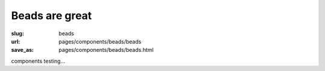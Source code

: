 Beads are great
=================

:slug: beads
:url: pages/components/beads/beads
:save_as: pages/components/beads/beads.html

.. :slug: components-beads

components testing...